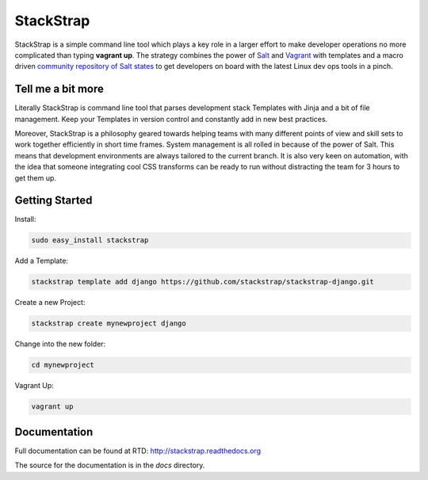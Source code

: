 StackStrap
==========
StackStrap is a simple command line tool which plays a key role in a larger
effort to make developer operations no more complicated than typing
**vagrant up**. The strategy combines the power of Salt_ and Vagrant_ with
templates and a macro driven `community repository of Salt states`_ to get
developers on board with the latest Linux dev ops tools in a pinch.

.. image:: https://api.travis-ci.org/stackstrap/stackstrap.png?branch=master
           :target: https://travis-ci.org/stackstrap/stackstrap

.. image:: https://coveralls.io/repos/stackstrap/stackstrap/badge.png
           :target: https://coveralls.io/r/stackstrap/stackstrap

.. image:: https://pypip.in/v/stackstrap/badge.png
           :target: https://crate.io/packages/stackstrap/
           :alt: Latest PyPI version

.. image:: https://pypip.in/d/stackstrap/badge.png
           :target: https://crate.io/packages/stackstrap/
           :alt: Number of PyPI downloads

Tell me a bit more
------------------
Literally StackStrap is command line tool that parses development stack Templates 
with Jinja and a bit of file management. Keep your Templates in version control 
and constantly add in new best practices.

Moreover, StackStrap is a philosophy geared towards helping teams with many different 
points of view and skill sets to work together efficiently in short time frames. System 
management is all rolled in because of the power of Salt. This means that development 
environments are always tailored to the current branch. It is also very keen on 
automation, with the idea that someone integrating cool CSS transforms can be ready 
to run without distracting the team for 3 hours to get them up.

Getting Started
---------------

Install:

.. code::

    sudo easy_install stackstrap

Add a Template:

.. code::

    stackstrap template add django https://github.com/stackstrap/stackstrap-django.git

Create a new Project:

.. code::

    stackstrap create mynewproject django

Change into the new folder:

.. code::

    cd mynewproject

Vagrant Up:

.. code::

    vagrant up

Documentation
-------------
Full documentation can be found at RTD: http://stackstrap.readthedocs.org

The source for the documentation is in the `docs` directory.


.. _Salt: http://saltstack.org/
.. _Vagrant: http://vagrantup.com/
.. _community repository of Salt states: http://github.com/stackstrap/stackstrap-salt/

.. vim: set ts=4 sw=4 sts=4 et ai :
